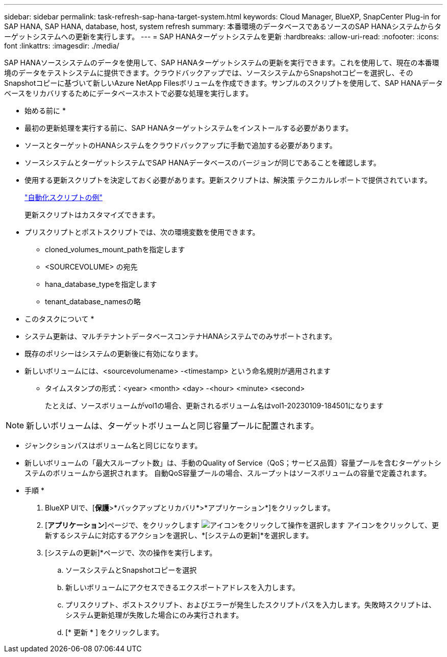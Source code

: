 ---
sidebar: sidebar 
permalink: task-refresh-sap-hana-target-system.html 
keywords: Cloud Manager, BlueXP, SnapCenter Plug-in for SAP HANA, SAP HANA, database, host, system refresh 
summary: 本番環境のデータベースであるソースのSAP HANAシステムからターゲットシステムへの更新を実行します。 
---
= SAP HANAターゲットシステムを更新
:hardbreaks:
:allow-uri-read: 
:nofooter: 
:icons: font
:linkattrs: 
:imagesdir: ./media/


[role="lead"]
SAP HANAソースシステムのデータを使用して、SAP HANAターゲットシステムの更新を実行できます。これを使用して、現在の本番環境のデータをテストシステムに提供できます。クラウドバックアップでは、ソースシステムからSnapshotコピーを選択し、そのSnapshotコピーに基づいて新しいAzure NetApp Filesボリュームを作成できます。サンプルのスクリプトを使用して、SAP HANAデータベースをリカバリするためにデータベースホストで必要な処理を実行します。

* 始める前に *

* 最初の更新処理を実行する前に、SAP HANAターゲットシステムをインストールする必要があります。
* ソースとターゲットのHANAシステムをクラウドバックアップに手動で追加する必要があります。
* ソースシステムとターゲットシステムでSAP HANAデータベースのバージョンが同じであることを確認します。
* 使用する更新スクリプトを決定しておく必要があります。更新スクリプトは、解決策 テクニカルレポートで提供されています。
+
https://docs.netapp.com/us-en/netapp-solutions-sap/lifecycle/sc-copy-clone-automation-example-scripts.html#script-sc-system-refresh-sh["自動化スクリプトの例"]

+
更新スクリプトはカスタマイズできます。

* プリスクリプトとポストスクリプトでは、次の環境変数を使用できます。
+
** cloned_volumes_mount_pathを指定します
** <SOURCEVOLUME> の宛先
** hana_database_typeを指定します
** tenant_database_namesの略




* このタスクについて *

* システム更新は、マルチテナントデータベースコンテナHANAシステムでのみサポートされます。
* 既存のポリシーはシステムの更新後に有効になります。
* 新しいボリュームには、<sourcevolumename> -<timestamp> という命名規則が適用されます
+
** タイムスタンプの形式：<year> <month> <day> -<hour> <minute> <second>
+
たとえば、ソースボリュームがvol1の場合、更新されるボリューム名はvol1-20230109-184501になります






NOTE: 新しいボリュームは、ターゲットボリュームと同じ容量プールに配置されます。

* ジャンクションパスはボリューム名と同じになります。
* 新しいボリュームの「最大スループット数」は、手動のQuality of Service（QoS；サービス品質）容量プールを含むターゲットシステムのボリュームから選択されます。
自動QoS容量プールの場合、スループットはソースボリュームの容量で定義されます。


* 手順 *

. BlueXP UIで、[*保護*>*バックアップとリカバリ*>*アプリケーション*]をクリックします。
. [*アプリケーション*]ページで、をクリックします image:icon-action.png["アイコンをクリックして操作を選択します"] アイコンをクリックして、更新するシステムに対応するアクションを選択し、*[システムの更新]*を選択します。
. [システムの更新]*ページで、次の操作を実行します。
+
.. ソースシステムとSnapshotコピーを選択
.. 新しいボリュームにアクセスできるエクスポートアドレスを入力します。
.. プリスクリプト、ポストスクリプト、およびエラーが発生したスクリプトパスを入力します。失敗時スクリプトは、システム更新処理が失敗した場合にのみ実行されます。
.. [* 更新 * ] をクリックします。



